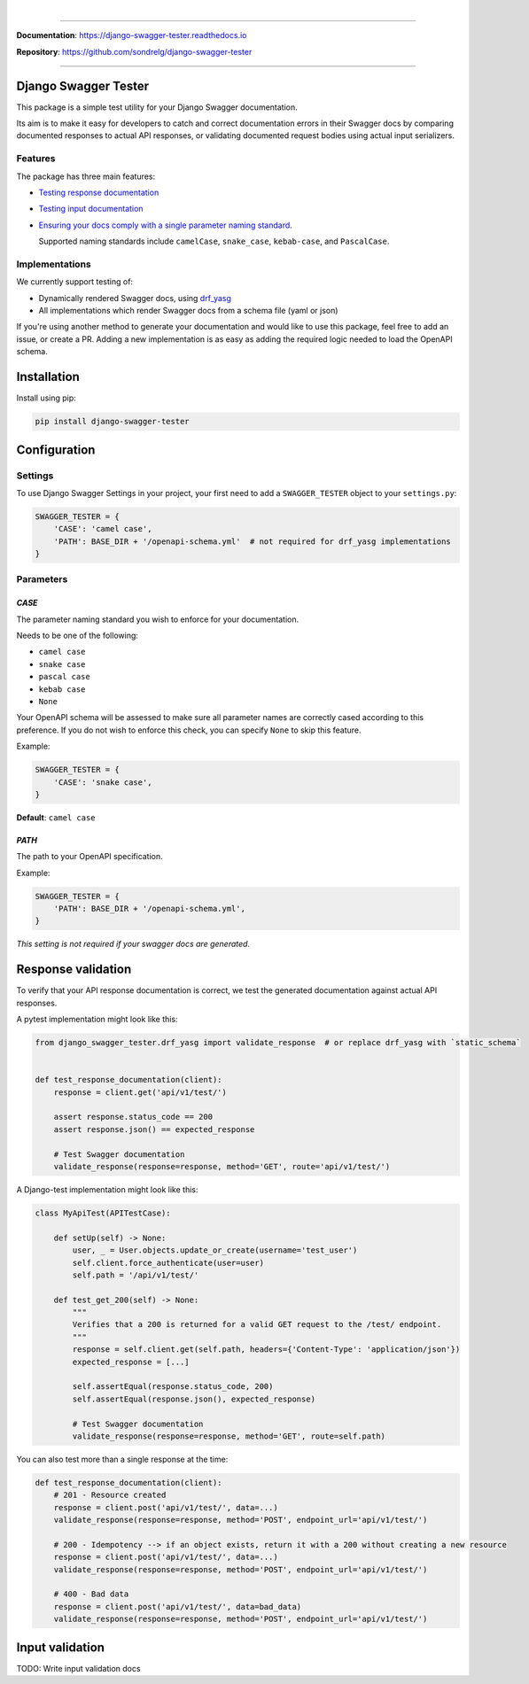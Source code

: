 .. raw:: html

    <p align="center">
      <a><img width="750px" src="docs/img/readme_logo4.png" alt='logo'></a>
    </p>
    <p align="center">
      <em>A Django test utility for validating Swagger documentation</em>
    </p>

|

.. raw:: html

    <p align="center">
    <a href="https://pypi.org/project/django-swagger-tester/">
        <img src="https://img.shields.io/pypi/v/django-swagger-tester.svg" alt="Package version">
    </a>
    <a href="https://django-swagger-tester.readthedocs.io/en/latest/?badge=latest">
        <img src="https://readthedocs.org/projects/django-swagger-tester/badge/?version=latest" alt="Documentation status">
    </a>
    <a href="https://codecov.io/gh/sondrelg/django-swagger-tester">
        <img src="https://codecov.io/gh/sondrelg/django-swagger-tester/branch/master/graph/badge.svg" alt="Code coverage">
    </a>
    <a href="https://pypi.org/project/django-swagger-tester/">
        <img src="https://img.shields.io/pypi/pyversions/django-swagger-tester.svg" alt="Supported Python versions">
    </a>
    <a href="https://pypi.python.org/pypi/django-swagger-tester">
        <img src="https://img.shields.io/pypi/djversions/django-swagger-tester.svg" alt="Supported Django versions">
    </a>
    </p>
    <p align="center">
    <a href="https://pypi.org/project/django-swagger-tester/">
        <img src="https://img.shields.io/badge/code%20style-black-000000.svg" alt="Code style Black">
    </a>
    <a href="http://mypy-lang.org/">
        <img src="http://www.mypy-lang.org/static/mypy_badge.svg" alt="Checked with mypy">
    </a>
    <a href="https://github.com/pre-commit/pre-commit">
        <img src="https://img.shields.io/badge/pre--commit-enabled-brightgreen?logo=pre-commit&logoColor=white" alt="Pre-commit enabled">
    </a>
    </p>

--------------

**Documentation**: `https://django-swagger-tester.readthedocs.io <https://django-swagger-tester.readthedocs.io/en/latest/?badge=latest>`_

**Repository**: `https://github.com/sondrelg/django-swagger-tester <https://github.com/sondrelg/django-swagger-tester>`_

--------------

Django Swagger Tester
=====================

This package is a simple test utility for your Django Swagger documentation.

Its aim is to make it easy for developers to catch and correct documentation errors in their Swagger docs by
comparing documented responses to actual API responses, or validating documented request bodies using actual input serializers.

Features
--------

The package has three main features:

-  `Testing response documentation`_

-  `Testing input documentation`_

-  `Ensuring your docs comply with a single parameter naming standard`_.

   Supported naming standards include ``camelCase``, ``snake_case``,
   ``kebab-case``, and ``PascalCase``.


Implementations
---------------

We currently support testing of:

- Dynamically rendered Swagger docs, using `drf_yasg`_
- All implementations which render Swagger docs from a schema file (yaml or json)

If you're using another method to generate your documentation and would like to use this package, feel free to add an issue, or create a PR. Adding a new implementation is as easy as adding the required logic needed to load the OpenAPI schema.

Installation
============

Install using pip:

.. code:: python

   pip install django-swagger-tester

Configuration
=============

Settings
--------

To use Django Swagger Settings in your project, your first need to add a ``SWAGGER_TESTER``
object to your ``settings.py``:

.. code:: python

   SWAGGER_TESTER = {
       'CASE': 'camel case',
       'PATH': BASE_DIR + '/openapi-schema.yml'  # not required for drf_yasg implementations
   }

Parameters
----------

*CASE*
~~~~~~

The parameter naming standard you wish to enforce for your documentation.

Needs to be one of the following:

-  ``camel case``
-  ``snake case``
-  ``pascal case``
-  ``kebab case``
-  ``None``

Your OpenAPI schema will be assessed to make sure all parameter names
are correctly cased according to this preference. If you do not wish
to enforce this check, you can specify ``None`` to skip this feature.

Example:

.. code:: python

  SWAGGER_TESTER = {
      'CASE': 'snake case',
  }

**Default**: ``camel case``

*PATH*
~~~~~~

The path to your OpenAPI specification.

Example:

.. code:: python

  SWAGGER_TESTER = {
      'PATH': BASE_DIR + '/openapi-schema.yml',
  }

*This setting is not required if your swagger docs are generated.*

.. raw:: html

    <p align="center">
        <b>Note</b>
        This README is only a simplified version of the `docs`_, to give you a quick
        indication of how the package works.

        If you decide to use it, it is highly recommended you read the full `documentation`_ for instructions.
    </p>


Response validation
===================

To verify that your API response documentation is correct, we test the
generated documentation against actual API responses.

A pytest implementation might look like this:

.. code:: python

   from django_swagger_tester.drf_yasg import validate_response  # or replace drf_yasg with `static_schema`


   def test_response_documentation(client):
       response = client.get('api/v1/test/')

       assert response.status_code == 200
       assert response.json() == expected_response

       # Test Swagger documentation
       validate_response(response=response, method='GET', route='api/v1/test/')

A Django-test implementation might look like this:

.. code:: python

   class MyApiTest(APITestCase):

       def setUp(self) -> None:
           user, _ = User.objects.update_or_create(username='test_user')
           self.client.force_authenticate(user=user)
           self.path = '/api/v1/test/'

       def test_get_200(self) -> None:
           """
           Verifies that a 200 is returned for a valid GET request to the /test/ endpoint.
           """
           response = self.client.get(self.path, headers={'Content-Type': 'application/json'})
           expected_response = [...]

           self.assertEqual(response.status_code, 200)
           self.assertEqual(response.json(), expected_response)

           # Test Swagger documentation
           validate_response(response=response, method='GET', route=self.path)

You can also test more than a single response at the time:

.. code:: python

    def test_response_documentation(client):
        # 201 - Resource created
        response = client.post('api/v1/test/', data=...)
        validate_response(response=response, method='POST', endpoint_url='api/v1/test/')

        # 200 - Idempotency --> if an object exists, return it with a 200 without creating a new resource
        response = client.post('api/v1/test/', data=...)
        validate_response(response=response, method='POST', endpoint_url='api/v1/test/')

        # 400 - Bad data
        response = client.post('api/v1/test/', data=bad_data)
        validate_response(response=response, method='POST', endpoint_url='api/v1/test/')

Input validation
================

TODO: Write input validation docs

.. _`https://django-swagger-tester.readthedocs.io/`: https://django-swagger-tester.readthedocs.io/en/latest/?badge=latest
.. _Testing response documentation: https://django-swagger-tester.readthedocs.io/en/latest/testing_with_django_swagger_tester.html#response-validation
.. _Testing input documentation: https://django-swagger-tester.readthedocs.io/en/latest/testing_with_django_swagger_tester.html#input-validation
.. _Ensuring your docs comply with a single parameter naming standard: https://django-swagger-tester.readthedocs.io/en/latest/testing_with_django_swagger_tester.html#case-checking
.. _drf_yasg: https://github.com/axnsan12/drf-yasg
.. _documentation: https://django-swagger-tester.readthedocs.io/
.. _docs: https://django-swagger-tester.readthedocs.io/
